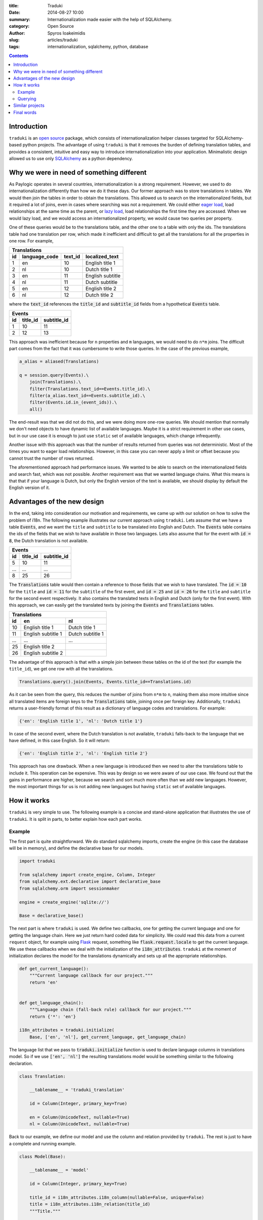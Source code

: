:title: Traduki
:date: 2014-08-27 10:00
:summary: Internationalization made easier with the help of SQLAlchemy.
:category: Open Source
:author: Spyros Ioakeimidis
:slug: articles/traduki
:tags: internationalization, sqlalchemy, python, database

.. contents::

Introduction
============

``traduki`` is an `open source <https://github.com/paylogic/traduki>`_
package, which consists of internationalization helper classes targeted for
SQLAlchemy-based python projects. The advantage of using ``traduki`` is that
it removes the burden of defining translation tables, and provides
a consistent, intuitive and easy way to introduce internationalization into
your application. Minimalistic design allowed us to use only
`SQLAlchemy <http://www.sqlalchemy.org/>`_ as a python dependency.

Why we were in need of something different
==========================================

As Paylogic operates in several countries, internationalization is a strong
requirement. However, we used to do internationalization differently than how
we do it these days. Our former approach was to store translations in
tables. We would then join the tables in order to obtain the translations. This
allowed us to search on the internationalized fields, but it required a lot of
joins, even in cases where searching was not a requirement. We could either
`eager load <http://docs.sqlalchemy.org/en/rel_0_9/orm/tutorial.html#eager-loading>`_,
load relationships at the same time as the parent, or
`lazy load <http://docs.sqlalchemy.org/en/rel_0_9/glossary.html#term-lazy-loading>`_,
load relationships the first time they are accessed. When we would lazy load,
and we would access an internationalized property, we would cause
two queries per property.

One of these queries would be to the translations table, and the other one
to a table with only the ids. The translations table had one translation per
row, which made it inefficient and difficult to get all the translations for
all the properties in one row. For example,

====  ===============  ========= ================
 Translations
-------------------------------------------------
 id    language_code    text_id   localized_text
====  ===============  ========= ================
1     en               10        English title 1
2     nl               10        Dutch title 1
3     en               11        English subtitle
4     nl               11        Dutch subtitle
5     en               12        English title 2
6     nl               12        Dutch title 2
====  ===============  ========= ================

where the :code:`text_id` references the :code:`title_id` and
:code:`subtitle_id` fields from a hypothetical :code:`Events` table.

====  ==========  =============
 Events
-------------------------------
 id    title_id    subtitle_id
====  ==========  =============
1     10          11
2     12          13
====  ==========  =============

This approach was inefficient because for ``n`` properties and ``m``
languages, we would need to do ``n*m`` joins. The difficult part comes from
the fact that it was cumbersome to write those queries. In the case of
the previous example,

.. code-block:: python

    a_alias = aliased(Translations)

    q = session.query(Events).\
        join(Translations).\
        filter(Translations.text_id==Events.title_id).\
        filter(a_alias.text_id==Events.subtitle_id).\
        filter(Events.id.in_(event_ids)).\
        all()

The end-result was that we did not do this, and we were doing more one-row queries.
We should mention that normally we don't need objects to have dynamic list
of available languages. Maybe it is a strict requirement in other use cases,
but in our use case it is enough to just use ``static`` set of available languages,
which change infrequently.

Another issue with this approach was that the number of results returned from
queries was not deterministic. Most of the times you want to eager load relationships.
However, in this case you can never apply a limit or offset because you cannot
trust the number of rows returned.

The aforementioned approach had performance issues. We wanted to be able to
search on the internationalized fields and search fast, which was not possible.
Another requirement was that we wanted language chains. What this means is that
that if your language is Dutch, but only the English version of the text is
available, we should display by default the English version of it.

Advantages of the new design
============================

In the end, taking into consideration our motivation and requirements, we came up
with our solution on how to solve the problem of i18n. The following
example illustrates our current approach using ``traduki``. Lets assume that we
have a table :code:`Events`, and we want the ``title`` and ``subtitle`` to be
translated into English and Dutch. The :code:`Events` table contains the ids of
the fields that we wish to have available in those two languages. Lets also
assume that for the event with :code:`id = 8`, the Dutch translation is not
available.

====  ==========  =============
 Events
-------------------------------
 id    title_id    subtitle_id
====  ==========  =============
5     10          11
...   ...         ...
8     25          26
====  ==========  =============

The :code:`Translations` table would then contain a reference to those fields
that we wish to have translated. The :code:`id = 10` for the ``title`` and
:code:`id = 11` for the ``subtitle`` of the first event, and :code:`id = 25`
and :code:`id = 26` for the ``title`` and ``subtitle`` for the second event
respectively. It also contains the translated texts in English and Dutch
(only for the first event). With this approach, we can easily get the
translated texts by joining the :code:`Events` and :code:`Translations` tables.

====  ===================  ===================
 Translations
----------------------------------------------
 id    en                    nl
====  ===================  ===================
10     English title 1      Dutch title 1
11     English subtitle 1   Dutch subtitle 1
...    ...                  ...
25     English title 2
26     English subtitle 2
====  ===================  ===================

The advantage of this approach is that with a simple join between these tables
on the id of the text (for example the ``title_id``), we get one row with all
the translations.

.. code:: python

    Translations.query().join(Events, Events.title_id==Translations.id)

As it can be seen from the query, this reduces the number of joins from ``n*m`` to
``n``, making them also more intuitive since all translated items are
foreign keys to the :code:`Translations` table, joining once per foreign key.
Additionally, ``traduki`` returns a user-friendly format of this result as
a dictionary of language codes and translations. For example:

.. code-block:: python

    {'en': 'English title 1', 'nl': 'Dutch title 1'}

In case of the second event, where the Dutch translation is not available,
``traduki`` falls-back to the language that we have defined, in this
case English. So it will return:

.. code-block:: python

    {'en': 'English title 2', 'nl': 'English title 2'}

This approach has one drawback. When a new language is introduced then we need
to alter the translations table to include it. This operation can be expensive.
This was by design so we were aware of our use case. We found out that
the gains in performance are higher, because we search and sort much more often
than we add new languages. However, the most important things for us is not
adding new languages but having ``static`` set of available languages.

How it works
============

``traduki`` is very simple to use. The following example is a concise and
stand-alone application that illustrates the use of ``traduki``. It is
split in parts, to better explain how each part works.

Example
-------

The first part is quite straightforward. We do standard sqlalchemy imports,
create the engine (in this case the database will be in memory), and define the
declarative base for our models.

.. code-block:: python

    import traduki

    from sqlalchemy import create_engine, Column, Integer
    from sqlalchemy.ext.declarative import declarative_base
    from sqlalchemy.orm import sessionmaker

    engine = create_engine('sqlite://')

    Base = declarative_base()

The next part is where ``traduki`` is used. We define two callbacks, one
for getting the current language and one for getting the language chain. Here
we just return hard coded data for simplicity. We could read this data from a
current ``request`` object, for example using `Flask <http://flask.pocoo.org/>`_
request, something like :code:`flask.request.locale` to get the current language.
We use these callbacks when we deal with the initialization of the :code:`i18n_attributes`.
``traduki`` at the moment of initialization declares the model for the translations
dynamically and sets up all the appropriate relationships.

.. code-block:: python

    def get_current_language():
        """Current language callback for our project."""
        return 'en'


    def get_language_chain():
        """Language chain (fall-back rule) callback for our project."""
        return {'*': 'en'}

    i18n_attributes = traduki.initialize(
        Base, ['en', 'nl'], get_current_language, get_language_chain)

The language list that we pass to :code:`traduki.initialize` function is used
to declare language columns in translations model. So if we use :code:`['en', 'nl']`
the resulting translations model would be something similar to the following declaration.

.. code-block:: python

    class Translation:

        __tablename__ = 'traduki_translation'

        id = Column(Integer, primary_key=True)

        en = Column(UnicodeText, nullable=True)
        nl = Column(UnicodeText, nullable=True)

Back to our example, we define our model and use the column and relation provided by
``traduki``. The rest is just to have a complete and running example.

.. code-block:: python

    class Model(Base):

        __tablename__ = 'model'

        id = Column(Integer, primary_key=True)

        title_id = i18n_attributes.i18n_column(nullable=False, unique=False)
        title = i18n_attributes.i18n_relation(title_id)
        """Title."""

    Base.metadata.create_all(engine)

    Session = sessionmaker(bind=engine)
    session = Session()

    model = Model()
    model.title = {'en': 'English title', 'nl': 'Dutch title'}
    session.add(model)
    session.commit()

    session.refresh(model)
    model = session.query(Model).first()

    assert model.title.get_dict() == {'en': 'English title', 'nl': 'Dutch title'}
    assert model.title.en == 'English title'

To run this example, copy and paste these parts in an ``example.py`` file, and
use the following commands to install the required packages and run the
example:

.. code-block:: bash

    virtualenv env

    source env/bin/activate

    pip install sqlalchemy traduki

    python example.py

Querying
--------

Querying translations can also be done using usual SQLAlchemy techniques.
From the previous example, lets assume that we want to get all 239 :code:`Model`
instances that have English translation for their :code:`title`.

.. code-block:: python

    english_title_objects = (
        session.query(Model)
        .join(
            i18n_attributes.Translation,
            Model.title_id == i18n_attributes.Translation.id)
        .filter(i18n_attributes.Translation.en != None)
    )

:code:`i18n_attributes.Translation` is the translations model declared during initialization
of ``traduki``. It provides helper methods to get the text of a specified language
and get the available languages as a dictionary. It also contains language fields as attributes,
which is nice as it enables directly attribute access to get a language for a specific field
:code:`model.title.en`.

Similar projects
================

We did a deep research on how to make an efficient design. We tried lots of
ways to minimize the timing of the queries for large datasets. Also we've looked
around for existing solutions, such as `SQLAlchemy-i18n <https://github.com/kvesteri/sqlalchemy-i18n>`_.

The approach of this project is to create a separate translations table and each row in the table
is a translation in a specific language for a specific field. This is similar to our
previous approach and has the same limitations in performance. You need to explicit
query for languages and fields and do lots of joins. In our case, we load all the languages
and translation for a field. This might sound like a lot of overhead at first, but in modern
applications you usually have 10-12 languages and you want them to be available all at once in
the client.

Final words
===========

Before ``traduki``, there was (almost) nothing else done in i18n in open source. We
provided this great and efficient solution. We are waiting for your feedback
and recommendations. Check `traduki <https://github.com/paylogic/traduki>`_ in our github profile.
